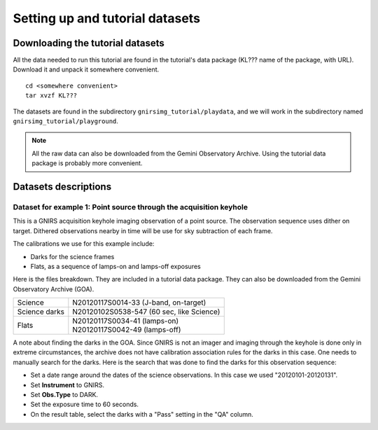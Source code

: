 .. datasets.rst

.. _datasets:

********************************
Setting up and tutorial datasets
********************************

.. _datasetup:

Downloading the tutorial datasets
=================================

All the data needed to run this tutorial are found in the tutorial's data
package (KL??? name of the package, with URL).  Download it and unpack it
somewhere convenient.

.. todo:: add name of and URL to the data package

.. highlight:: bash

::

    cd <somewhere convenient>
    tar xvzf KL???

The datasets are found in the subdirectory ``gnirsimg_tutorial/playdata``, and we
will work in the subdirectory named ``gnirsimg_tutorial/playground``.

.. note:: All the raw data can also be downloaded from the Gemini Observatory
   Archive.  Using the tutorial data package is probably more convenient.


Datasets descriptions
=====================

.. _datakeyhole:

Dataset for example 1: Point source through the acquisition keyhole
-------------------------------------------------------------------

This is a GNIRS acquisition keyhole imaging observation of a point source.
The observation sequence uses dither on target.  Dithered observations
nearby in time will be use for sky subtraction of each frame.

The calibrations we use for this example include:

* Darks for the science frames
* Flats, as a sequence of lamps-on and lamps-off exposures

Here is the files breakdown.  They are included in a tutorial data package.
They can also be downloaded from the Gemini Observatory Archive (GOA).

+---------------+--------------------------------------------+
| Science       || N20120117S0014-33 (J-band, on-target)     |
+---------------+--------------------------------------------+
| Science darks || N20120102S0538-547 (60 sec, like Science) |
+---------------+--------------------------------------------+
| Flats         || N20120117S0034-41 (lamps-on)              |
|               || N20120117S0042-49 (lamps-off)             |
+---------------+--------------------------------------------+

A note about finding the darks in the GOA.  Since GNIRS is not an imager and
imaging through the keyhole is done only in extreme circumstances, the archive
does not have calibration association rules for the darks in this case.  One
needs to manually search for the darks.  Here is the search that was done to
find the darks for this observation sequence:

* Set a date range around the dates of the science observations.  In this case
  we used "20120101-20120131".
* Set **Instrument** to GNIRS.
* Set **Obs.Type** to DARK.
* Set the exposure time to 60 seconds.
* On the result table, select the darks with a "Pass" setting in the "QA" column.
